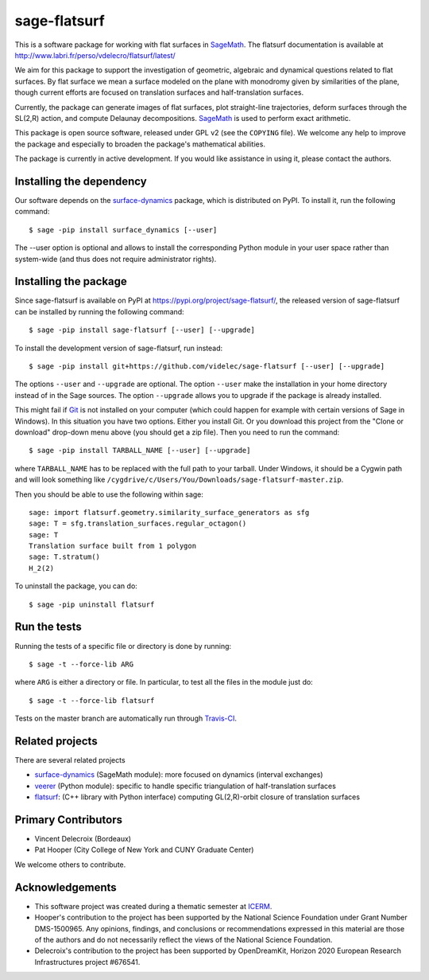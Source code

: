 sage-flatsurf
=============

This is a software package for working with flat surfaces in
`SageMath`_. The flatsurf documentation
is available at http://www.labri.fr/perso/vdelecro/flatsurf/latest/

We aim for this package to support the investigation of geometric, algebraic and
dynamical questions related to flat surfaces. By flat surface we mean a surface
modeled on the plane with monodromy given by similarities of the plane, though
current efforts are focused on translation surfaces and half-translation
surfaces.

Currently, the package can generate images of flat surfaces, plot straight-line
trajectories, deform surfaces through the SL(2,R) action, and compute Delaunay
decompositions. `SageMath`_ is used to perform exact arithmetic.

This package is open source software, released under GPL v2 (see the ``COPYING``
file). We welcome any help to improve the package and especially to broaden
the package's mathematical abilities.

The package is currently in active development. If you would like assistance
in using it, please contact the authors.

Installing the dependency
-------------------------

Our software depends on the `surface-dynamics`_ package,
which is distributed on PyPI. To install it, run the
following command::

    $ sage -pip install surface_dynamics [--user]

The --user option is optional and allows to install the corresponding
Python module in your user space rather than system-wide (and thus
does not require administrator rights).

Installing the package
----------------------

Since sage-flatsurf is available on PyPI at https://pypi.org/project/sage-flatsurf/,
the released version of sage-flatsurf can be installed by running the following command::

    $ sage -pip install sage-flatsurf [--user] [--upgrade]

To install the development version of sage-flatsurf, run instead::

    $ sage -pip install git+https://github.com/videlec/sage-flatsurf [--user] [--upgrade]

The options ``--user`` and ``--upgrade`` are optional. The option ``--user`` make
the installation in your home directory instead of in the Sage sources. The
option ``--upgrade`` allows you to upgrade if the package is already installed.

This might fail if `Git <https://git-scm.com/>`_ is not installed on your
computer (which could happen for example with certain versions of Sage in Windows).
In this situation you have two options. Either you install Git. Or you download
this project from the "Clone or download" drop-down menu above (you should get
a zip file). Then you need to run the command::

    $ sage -pip install TARBALL_NAME [--user] [--upgrade]

where ``TARBALL_NAME`` has to be replaced with the full path to your tarball.
Under Windows, it should be a Cygwin path and will look something like
``/cygdrive/c/Users/You/Downloads/sage-flatsurf-master.zip``.

Then you should be able to use the following within sage::

    sage: import flatsurf.geometry.similarity_surface_generators as sfg
    sage: T = sfg.translation_surfaces.regular_octagon()
    sage: T
    Translation surface built from 1 polygon
    sage: T.stratum()
    H_2(2)

To uninstall the package, you can do::

    $ sage -pip uninstall flatsurf

Run the tests
-------------

Running the tests of a specific file or directory is done by running::

    $ sage -t --force-lib ARG

where ``ARG`` is either a directory or file. In particular, to test all the
files in the module just do::

    $ sage -t --force-lib flatsurf

Tests on the master branch are automatically run through
`Travis-CI <https://travis-ci.org/videlec/sage-flatsurf?branch=master>`_.

Related projects
----------------

There are several related projects

* `surface-dynamics`_ (SageMath module): more focused on dynamics (interval
  exchanges)

* `veerer`_ (Python module): specific to handle specific triangulation of
  half-translation surfaces

* `flatsurf`_: (C++ library with Python interface) computing GL(2,R)-orbit
  closure of translation surfaces

Primary Contributors
--------------------

* Vincent Delecroix (Bordeaux)
* Pat Hooper (City College of New York and CUNY Graduate Center)

We welcome others to contribute.

Acknowledgements
----------------

* This software project was created during a thematic semester at
  `ICERM <https://icerm.brown.edu>`_.
* Hooper's contribution to the project has been supported by the National
  Science Foundation under Grant Number DMS-1500965. Any opinions, findings,
  and conclusions or recommendations expressed in this material are those of
  the authors and do not necessarily reflect the views of the National
  Science Foundation.
* Delecroix's contribution to the project has been supported by OpenDreamKit,
  Horizon 2020 European Research Infrastructures project #676541.

.. _SageMath: https://www.sagemath.org
.. _surface-dynamics: https://gitlab.com/videlec/surface_dynamics
.. _veerer: https://gitlab.com/videlec/veerer/
.. _flatsurf: https://github.com/flatsurf/
